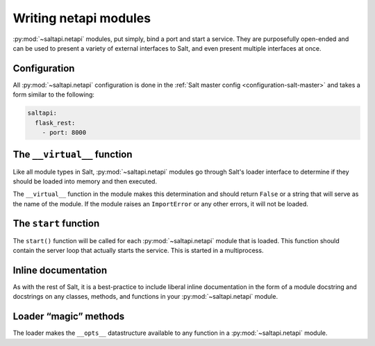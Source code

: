 ======================
Writing netapi modules
======================

:py:mod:`~saltapi.netapi` modules, put simply, bind a port and start a service.
They are purposefully open-ended and can be used to present a variety of
external interfaces to Salt, and even present multiple interfaces at once.

.. seealso:: :ref:`The full list of netapi modules <all-netapi-modules>`

Configuration
=============

All :py:mod:`~saltapi.netapi` configuration is done in the :ref:`Salt master
config <configuration-salt-master>` and takes a form similar to the following:

.. code-block:: yaml

    saltapi:
      flask_rest:
        - port: 8000

The ``__virtual__`` function
============================

Like all module types in Salt, :py:mod:`~saltapi.netapi` modules go through
Salt's loader interface to determine if they should be loaded into memory and
then executed.

The ``__virtual__`` function in the module makes this determination and should
return ``False`` or a string that will serve as the name of the module. If the
module raises an ``ImportError`` or any other errors, it will not be loaded.

The ``start`` function
======================

The ``start()`` function will be called for each :py:mod:`~saltapi.netapi`
module that is loaded. This function should contain the server loop that
actually starts the service. This is started in a multiprocess.

Inline documentation
====================

As with the rest of Salt, it is a best-practice to include liberal inline
documentation in the form of a module docstring and docstrings on any classes,
methods, and functions in your :py:mod:`~saltapi.netapi` module.

Loader “magic” methods
======================

The loader makes the ``__opts__`` datastructure available to any function in
a :py:mod:`~saltapi.netapi` module.
